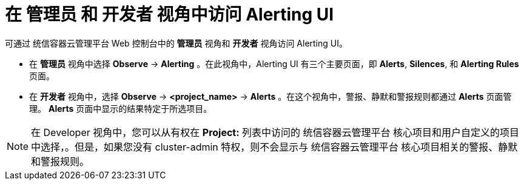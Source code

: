 // Module included in the following assemblies:
//
// * monitoring/managing-alerts.adoc

[id="accessing_the_alerting_ui_{context}"]
= 在 管理员 和 开发者 视角中访问 Alerting UI

可通过 统信容器云管理平台 Web 控制台中的 *管理员* 视角和 *开发者* 视角访问 Alerting UI。

* 在 *管理员* 视角中选择 *Observe* -> *Alerting* 。在此视角中，Alerting UI 有三个主要页面，即 *Alerts*, *Silences*, 和 *Alerting Rules* 页面。

//Next to the title of each of these pages is a link to the Alertmanager interface.

* 在 *开发者* 视角中，选择 *Observe* -> *<project_name>* -> *Alerts* 。在这个视角中，警报、静默和警报规则都通过 *Alerts* 页面管理。 *Alerts* 页面中显示的结果特定于所选项目。

[NOTE]
====
在 Developer 视角中，您可以从有权在 *Project:* 列表中访问的 统信容器云管理平台 核心项目和用户自定义的项目中选择，。但是，如果您没有 cluster-admin 特权，则不会显示与 统信容器云管理平台 核心项目相关的警报、静默和警报规则。
====
